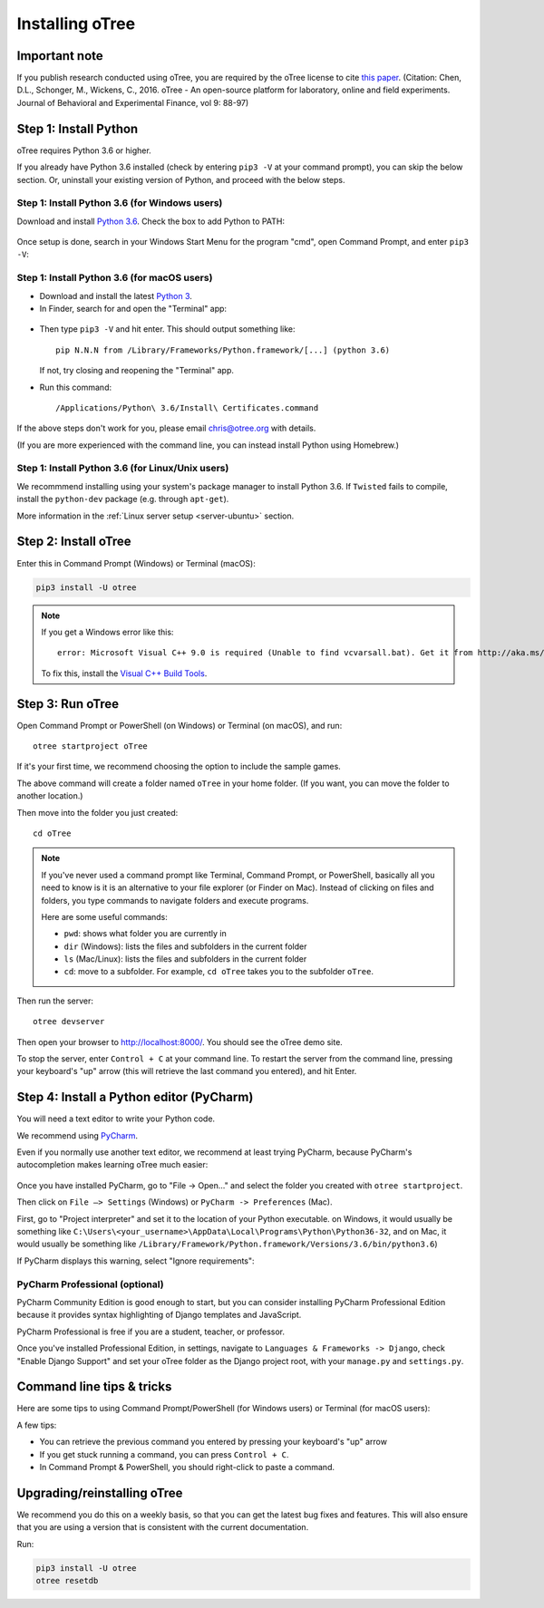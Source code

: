 .. _setup:

Installing oTree
================

Important note
--------------

If you publish research conducted using oTree,
you are required by the oTree license to cite
`this paper <http://dx.doi.org/10.1016/j.jbef.2015.12.001>`__.
(Citation: Chen, D.L., Schonger, M., Wickens, C., 2016. oTree - An open-source
platform for laboratory, online and field experiments.
Journal of Behavioral and Experimental Finance, vol 9: 88-97)

Step 1: Install Python
----------------------

oTree requires Python 3.6 or higher.

If you already have Python 3.6 installed
(check by entering ``pip3 -V`` at your command prompt),
you can skip the below section. Or, uninstall your existing version of Python,
and proceed with the below steps.

Step 1: Install Python 3.6 (for Windows users)
~~~~~~~~~~~~~~~~~~~~~~~~~~~~~~~~~~~~~~~~~~~~~~

Download and install `Python 3.6 <https://www.python.org/downloads/release/python-360/>`__.
Check the box to add Python to PATH:

.. figure:: _static/setup/py-win-installer.png

Once setup is done, search in your Windows Start Menu for the program "cmd",
open Command Prompt, and enter ``pip3 -V``:

.. figure:: _static/setup/cmd.png


Step 1: Install Python 3.6 (for macOS users)
~~~~~~~~~~~~~~~~~~~~~~~~~~~~~~~~~~~~~~~~~~~~

*   Download and install the latest `Python 3 <https://www.python.org/downloads/mac-osx/>`__.

*   In Finder, search for and open the "Terminal" app:

.. figure:: _static/setup/macos-terminal.png

*   Then type ``pip3 -V`` and hit enter. This should output something like::

        pip N.N.N from /Library/Frameworks/Python.framework/[...] (python 3.6)

    If not, try closing and reopening the "Terminal" app.

*   Run this command::

    /Applications/Python\ 3.6/Install\ Certificates.command

If the above steps don't work for you, please email chris@otree.org with details.

(If you are more experienced with the command line,
you can instead install Python using Homebrew.)

Step 1: Install Python 3.6 (for Linux/Unix users)
~~~~~~~~~~~~~~~~~~~~~~~~~~~~~~~~~~~~~~~~~~~~~~~~~

We recommmend installing using your system's package manager to install Python 3.6.
If ``Twisted`` fails to compile, install the ``python-dev`` package (e.g. through ``apt-get``).

More information in the :ref:`Linux server setup <server-ubuntu>` section.

Step 2: Install oTree
---------------------

Enter this in Command Prompt (Windows) or Terminal (macOS):

.. code-block:: bash

    pip3 install -U otree

.. note::

    If you get a Windows error like this::

        error: Microsoft Visual C++ 9.0 is required (Unable to find vcvarsall.bat). Get it from http://aka.ms/vcpython27

    To fix this, install the `Visual C++ Build Tools <http://go.microsoft.com/fwlink/?LinkId=691126>`__.


Step 3: Run oTree
-----------------

Open Command Prompt or PowerShell (on Windows) or Terminal (on macOS), and run::

    otree startproject oTree

If it's your first time, we recommend choosing the option to include the sample games.

The above command will create a folder named ``oTree`` in your home folder.
(If you want, you can move the folder to another location.)

Then move into the folder you just created::

    cd oTree

.. note::

    If you've never used a command prompt like Terminal, Command Prompt, or PowerShell,
    basically all you need to know is it is an alternative
    to your file explorer (or Finder on Mac). Instead of clicking on files
    and folders, you type commands to navigate folders and execute programs.

    Here are some useful commands:

    -   ``pwd``: shows what folder you are currently in
    -   ``dir`` (Windows): lists the files and subfolders in the current folder
    -   ``ls`` (Mac/Linux): lists the files and subfolders in the current folder
    -   ``cd``: move to a subfolder. For example, ``cd oTree`` takes you to the subfolder ``oTree``.

Then run the server::

    otree devserver

Then open your browser to `http://localhost:8000/ <http://localhost:8000/>`__.
You should see the oTree demo site.

To stop the server, enter ``Control + C`` at your command line.
To restart the server from the command line, pressing your keyboard's "up" arrow (this will retrieve the last command you entered),
and hit Enter.

.. _pycharm:

Step 4: Install a Python editor (PyCharm)
-----------------------------------------

You will need a text editor to write your Python code.

We recommend using `PyCharm <https://www.jetbrains.com/pycharm/download/>`__.

Even if you normally use another text editor,
we recommend at least trying PyCharm, because PyCharm's autocompletion
makes learning oTree much easier:

.. figure:: _static/setup/pycharm-autocomplete.gif

Once you have installed PyCharm,
go to "File -> Open..." and select the folder you created with ``otree startproject``.

Then click on ``File –> Settings`` (Windows) or ``PyCharm -> Preferences`` (Mac).

First, go to "Project interpreter" and set it to the location of your Python executable.
on Windows, it would usually be something like
``C:\Users\<your_username>\AppData\Local\Programs\Python\Python36-32``,
and on Mac, it would usually be something like
``/Library/Framework/Python.framework/Versions/3.6/bin/python3.6``)

If PyCharm displays this warning, select "Ignore requirements":

.. figure:: _static/setup/pycharm-psycopg2-warning.png

PyCharm Professional (optional)
~~~~~~~~~~~~~~~~~~~~~~~~~~~~~~~

PyCharm Community Edition is good enough to start,
but you can consider installing PyCharm Professional Edition
because it provides syntax highlighting of Django templates
and JavaScript.

PyCharm Professional is free if you are a student, teacher, or professor.

Once you've installed Professional Edition, in settings,
navigate to ``Languages & Frameworks -> Django``,
check "Enable Django Support" and set your oTree folder as the Django project root,
with your ``manage.py`` and ``settings.py``.

Command line tips & tricks
--------------------------

Here are some tips to using Command Prompt/PowerShell (for Windows users) or Terminal (for macOS users):

A few tips:

* You can retrieve the previous command you entered by pressing your keyboard's "up" arrow
* If you get stuck running a command, you can press ``Control + C``.
* In Command Prompt & PowerShell, you should right-click to paste a command.

.. _upgrade:
.. _upgrade-otree-core:

Upgrading/reinstalling oTree
----------------------------

We recommend you do this on a weekly basis,
so that you can get the latest bug fixes and features.
This will also ensure that you are using a version that is consistent with the current documentation.

Run:

.. code-block:: bash

    pip3 install -U otree
    otree resetdb
